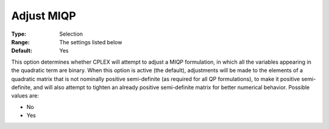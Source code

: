 .. _CPLEX_QP_-_Adjust_MIQP:


Adjust MIQP
===========



:Type:	Selection	
:Range:	The settings listed below	
:Default:	Yes	



This option determines whether CPLEX will attempt to adjust a MIQP formulation, in which all the variables appearing in the quadratic term are binary. When this option is active (the default), adjustments will be made to the elements of a quadratic matrix that is not nominally positive semi-definite (as required for all QP formulations), to make it positive semi-definite, and will also attempt to tighten an already positive semi-definite matrix for better numerical behavior. Possible values are:



*	No
*	Yes






